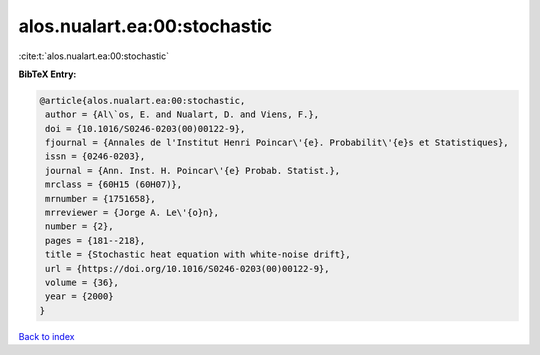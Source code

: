 alos.nualart.ea:00:stochastic
=============================

:cite:t:`alos.nualart.ea:00:stochastic`

**BibTeX Entry:**

.. code-block:: bibtex

   @article{alos.nualart.ea:00:stochastic,
    author = {Al\`os, E. and Nualart, D. and Viens, F.},
    doi = {10.1016/S0246-0203(00)00122-9},
    fjournal = {Annales de l'Institut Henri Poincar\'{e}. Probabilit\'{e}s et Statistiques},
    issn = {0246-0203},
    journal = {Ann. Inst. H. Poincar\'{e} Probab. Statist.},
    mrclass = {60H15 (60H07)},
    mrnumber = {1751658},
    mrreviewer = {Jorge A. Le\'{o}n},
    number = {2},
    pages = {181--218},
    title = {Stochastic heat equation with white-noise drift},
    url = {https://doi.org/10.1016/S0246-0203(00)00122-9},
    volume = {36},
    year = {2000}
   }

`Back to index <../By-Cite-Keys.rst>`_
